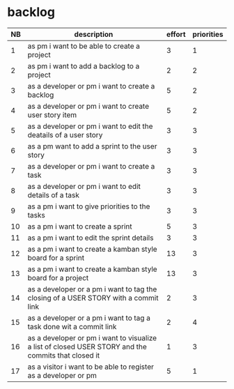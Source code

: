 
* backlog

| NB | description                                                                                         | effort | priorities |
|----+-----------------------------------------------------------------------------------------------------+--------+------------|
|  1 | as pm i want to be able to create a project                                                         |      3 |          1 |
|  2 | as pm i want to add a backlog to a project                                                          |      2 |          2 |
|  3 | as a developer or pm i want to create a backlog                                                     |      5 |          2 |
|  4 | as a developer or pm i want to create user story item                                               |      5 |          2 |
|  5 | as a developer or pm i want to edit the deatails of a user story                                    |      3 |          3 |
|  6 | as a pm want to add a sprint to the user story                                                      |      3 |          3 |
|  7 | as a developer or pm i want to create a task                                                        |      3 |          3 |
|  8 | as a developer or pm i want to edit details of a task                                               |      3 |          3 |
|  9 | as a pm i want to give priorities to the tasks                                                      |      3 |          3 |
| 10 | as a pm i want to create a sprint                                                                   |      5 |          3 |
| 11 | as a pm i want to edit the sprint details                                                           |      3 |          3 |
| 12 | as a pm i want to create a kamban style board for a sprint                                          |     13 |          3 |
| 13 | as a pm i want to create a kamban style board for a project                                         |     13 |          3 |
| 14 | as a developer or a pm i want to tag the closing of a USER STORY with a commit link                 |      2 |          3 |
| 15 | as a developer or a pm i want to tag a task done wit a commit link                                  |      2 |          4 |
| 16 | as a developer or pm i want to visualize a list of closed USER STORY and the commits that closed it |      1 |          3 |
| 17 | as a visitor i want to be able to register as a developer or pm                                     |      5 |          1 |
